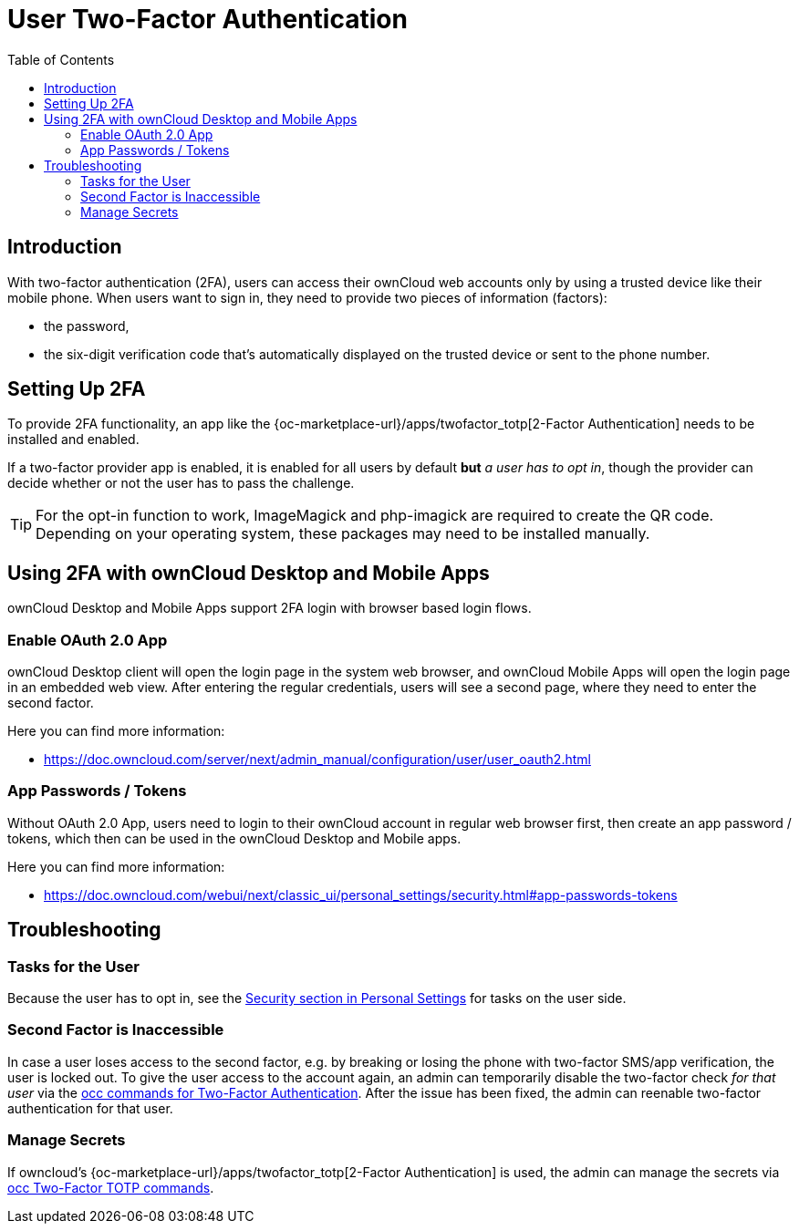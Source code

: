 = User Two-Factor Authentication
:toc: right

== Introduction

With two-factor authentication (2FA), users can access their ownCloud web accounts only by using a trusted device like their mobile phone. When users want to sign in, they need to provide two pieces of information (factors):

* the password,
* the six-digit verification code that's automatically displayed on the trusted device or sent to the phone number.

== Setting Up 2FA

To provide 2FA functionality, an app like the {oc-marketplace-url}/apps/twofactor_totp[2-Factor Authentication] needs to be installed and enabled.

If a two-factor provider app is enabled, it is enabled for all users by default *but* _a user has to opt in_, though the provider can decide whether or not the user has to pass the challenge.

TIP: For the opt-in function to work, ImageMagick and php-imagick are required to create the QR code. Depending on your operating system, these packages may need to be installed manually.

== Using 2FA with ownCloud Desktop and Mobile Apps

ownCloud Desktop and Mobile Apps support 2FA login with browser based login flows.

=== Enable OAuth 2.0 App

ownCloud Desktop client will open the login page in the system web browser, and ownCloud Mobile Apps will open the login page in an embedded web view. After entering the regular credentials, users will see a second page, where they need to enter the second factor.

Here you can find more information:

- https://doc.owncloud.com/server/next/admin_manual/configuration/user/user_oauth2.html

=== App Passwords / Tokens

Without OAuth 2.0 App, users need to login to their ownCloud account in regular web browser first, then create an app password / tokens, which then can be used in the ownCloud Desktop and Mobile apps.

Here you can find more information:

- https://doc.owncloud.com/webui/next/classic_ui/personal_settings/security.html#app-passwords-tokens

== Troubleshooting

=== Tasks for the User

Because the user has to opt in, see the xref:{latest-webui-version}@webui:classic_ui:personal_settings/security.adoc[Security section in Personal Settings] for tasks on the user side.

=== Second Factor is Inaccessible

In case a user loses access to the second factor, e.g. by breaking or losing the phone with two-factor SMS/app verification, the user is locked out. To give the user access to the account again, an admin can temporarily disable the two-factor check _for that user_ via the
xref:configuration/server/occ_command.adoc#two-factor-authentication[occ commands for Two-Factor Authentication]. 
After the issue has been fixed, the admin can reenable two-factor authentication for that user.

=== Manage Secrets

If owncloud's {oc-marketplace-url}/apps/twofactor_totp[2-Factor Authentication] is used, the admin can manage
the secrets via xref:configuration/server/occ_command.adoc#two-factor-totp[occ Two-Factor TOTP commands].
